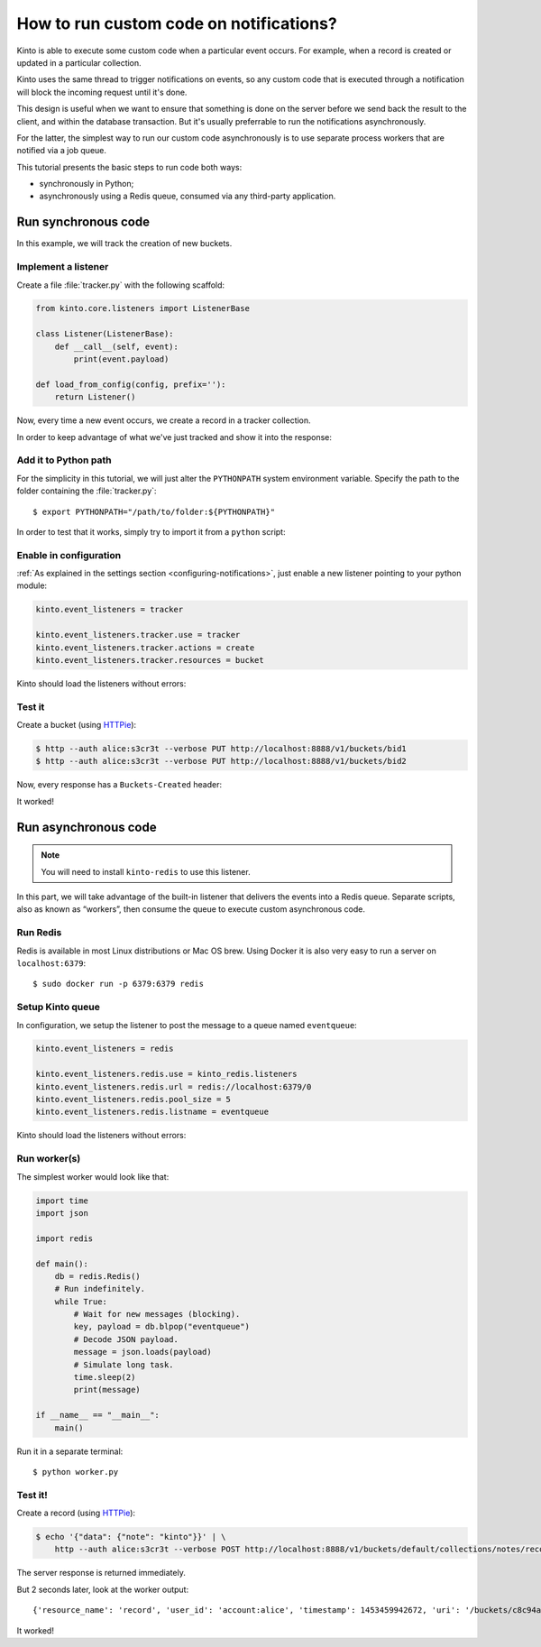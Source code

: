 .. _tutorial-notifications-custom-code:

How to run custom code on notifications?
========================================

Kinto is able to execute some custom code when a particular event occurs.
For example, when a record is created or updated in a particular collection.

Kinto uses the same thread to trigger notifications on events, so any custom
code that is executed through a notification will block the incoming
request until it's done.

This design is useful when we want to ensure that something is done on the
server before we send back the result to the client, and within the database
transaction. But it's usually preferrable to run the notifications asynchronously.

For the latter, the simplest way to run our custom code asynchronously
is to use separate process workers that are notified via a job queue.

This tutorial presents the basic steps to run code both ways:

* synchronously in Python;
* asynchronously using a Redis queue, consumed via any third-party application.



Run synchronous code
--------------------

In this example, we will track the creation of new buckets.


Implement a listener
''''''''''''''''''''

Create a file :file:`tracker.py` with the following scaffold:

.. code-block:: python

    from kinto.core.listeners import ListenerBase

    class Listener(ListenerBase):
        def __call__(self, event):
            print(event.payload)

    def load_from_config(config, prefix=''):
        return Listener()

Now, every time a new event occurs, we create a record in a tracker collection.

.. code-block:: python
    :emphasize-lines: 5-7

    from kinto.core.listeners import ListenerBase

    class Listener(ListenerBase):
        def __call__(self, event):
            backend = event.request.registry.storage
            userid = event.request.prefixed_userid
            backend.create(object={'userid': userid}, resource_name='tracker')

    def load_from_config(config, prefix=''):
        return Listener()

In order to keep advantage of what we've just tracked and show it into the
response:

.. code-block:: python
    :emphasize-lines: 1-5,13-19,22

    from pyramid.events import NewRequest, NewResponse

    from kinto.core import utils as core_utils
    from kinto.core.listeners import ListenerBase
    from kinto.core.storage import Filter

    class Listener(ListenerBase):
        def __call__(self, event):
            backend = event.request.registry.storage
            userid = event.request.prefixed_userid
            backend.create(object={'userid': userid}, resource_name='tracker')

    def count_created_buckets(event):
        userid = event.request.prefixed_userid
        if userid:
            backend = event.request.registry.storage
            filters = [Filter('userid', userid, core_utils.COMPARISON.EQ)]
            _, count = backend.get_all(resource_name='tracker', filters=filters)
            event.response.headers['Buckets-Created'] = str(count)

    def load_from_config(config, prefix=''):
        config.add_subscriber(count_created_buckets, NewResponse)
        return Listener()


Add it to Python path
'''''''''''''''''''''

For the simplicity in this tutorial, we will just alter the ``PYTHONPATH`` system
environment variable. Specify the path to the folder containing the :file:`tracker.py`:

::

    $ export PYTHONPATH="/path/to/folder:${PYTHONPATH}"


In order to test that it works, simply try to import it from a ``python`` script:

.. code-block:: shell
    :emphasize-lines: 5

    $ python
    Python 2.7.9 (default, Apr  2 2015, 15:33:21)
    [GCC 4.9.2] on linux2
    Type "help", "copyright", "credits" or "license" for more information.
    >>> import tracker
    >>>


Enable in configuration
'''''''''''''''''''''''

:ref:`As explained in the settings section <configuring-notifications>`, just
enable a new listener pointing to your python module:

.. code-block:: ini

    kinto.event_listeners = tracker

    kinto.event_listeners.tracker.use = tracker
    kinto.event_listeners.tracker.actions = create
    kinto.event_listeners.tracker.resources = bucket

Kinto should load the listeners without errors:

.. code-block:: shell
    :emphasize-lines: 3

    $ kinto start
    Starting subprocess with file monitor
    2016-01-21 16:21:59,941 INFO  [kinto.core.initialization][MainThread] Setting up 'tracker' listener


Test it
'''''''

Create a bucket (using `HTTPie <http://httpie.org>`_):

.. code-block:: shell

    $ http --auth alice:s3cr3t --verbose PUT http://localhost:8888/v1/buckets/bid1
    $ http --auth alice:s3cr3t --verbose PUT http://localhost:8888/v1/buckets/bid2

Now, every response has a ``Buckets-Created`` header:

.. code-block:: shell
    :emphasize-lines: 6

    $ http --auth alice:s3cr3t --verbose GET http://localhost:8888/v1/

    HTTP/1.1 200 OK
    Content-Length: 66
    Content-Type: application/json
    Buckets-Created: 2
    ...

It worked!



Run asynchronous code
---------------------

.. note::

   You will need to install ``kinto-redis`` to use this listener.

In this part, we will take advantage of the built-in listener that delivers the events
into a Redis queue. Separate scripts, also as known as “workers”, then consume
the queue to execute custom asynchronous code.


Run Redis
'''''''''

Redis is available in most Linux distributions or Mac OS brew. Using Docker it
is also very easy to run a server on ``localhost:6379``:

::

    $ sudo docker run -p 6379:6379 redis


Setup Kinto queue
'''''''''''''''''

In configuration, we setup the listener to post the message to a queue named
``eventqueue``:

.. code-block:: ini

    kinto.event_listeners = redis

    kinto.event_listeners.redis.use = kinto_redis.listeners
    kinto.event_listeners.redis.url = redis://localhost:6379/0
    kinto.event_listeners.redis.pool_size = 5
    kinto.event_listeners.redis.listname = eventqueue

Kinto should load the listeners without errors:

.. code-block:: shell
    :emphasize-lines: 3

    $ kinto start
    Starting subprocess with file monitor
    2016-01-21 16:21:59,941 INFO  [kinto.core.initialization][MainThread] Setting up 'redis' listener


Run worker(s)
'''''''''''''

The simplest worker would look like that:

.. code-block:: python

    import time
    import json

    import redis

    def main():
        db = redis.Redis()
        # Run indefinitely.
        while True:
            # Wait for new messages (blocking).
            key, payload = db.blpop("eventqueue")
            # Decode JSON payload.
            message = json.loads(payload)
            # Simulate long task.
            time.sleep(2)
            print(message)

    if __name__ == "__main__":
        main()

Run it in a separate terminal: ::

    $ python worker.py


Test it!
''''''''

Create a record (using `HTTPie <http://httpie.org>`_):

.. code-block:: shell

    $ echo '{"data": {"note": "kinto"}}' | \
        http --auth alice:s3cr3t --verbose POST http://localhost:8888/v1/buckets/default/collections/notes/records

The server response is returned immediately.

But 2 seconds later, look at the worker output:

::

    {'resource_name': 'record', 'user_id': 'account:alice', 'timestamp': 1453459942672, 'uri': '/buckets/c8c94a74-5bf6-9fb0-5b72-b0777da6718e/collections/assets/records', 'bucket_id': 'c8c94a74-5bf6-9fb0-5b72-b0777da6718e', 'action': 'create', 'collection_id': 'assets'}

It worked!

